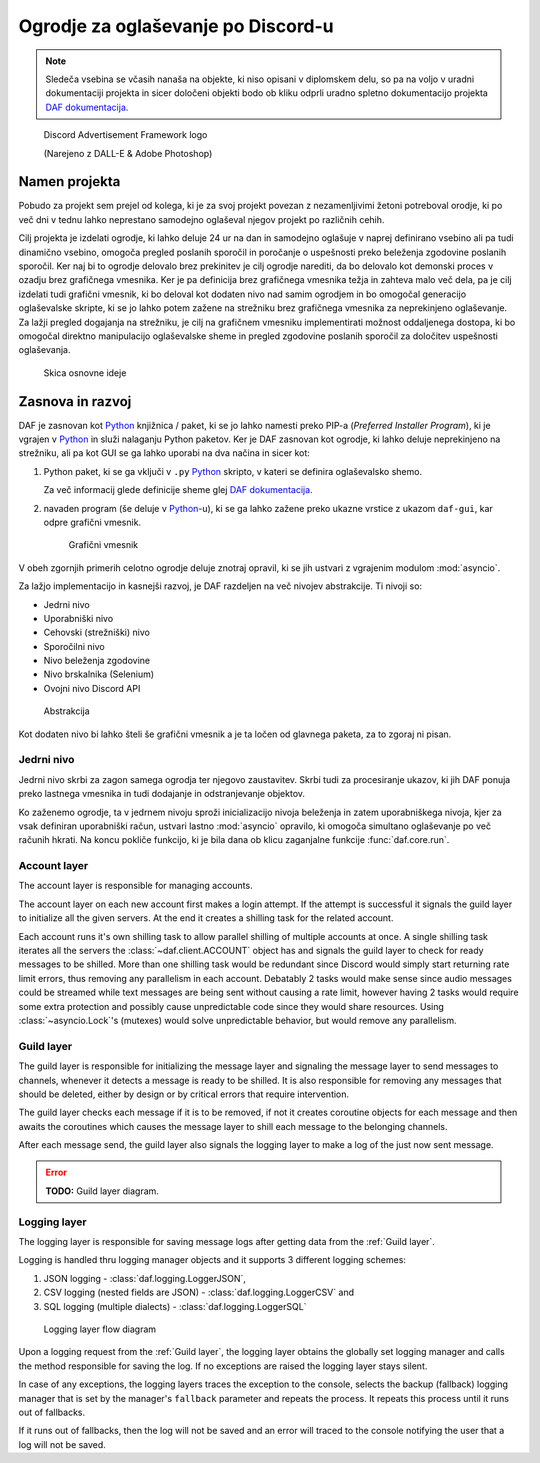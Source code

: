 =====================================
Ogrodje za oglaševanje po Discord-u
=====================================

.. _Python: https://www.python.org

.. _DAFDOC: https://daf.davidhozic.com

.. |DAFDOC| replace:: DAF dokumentacija


.. note:: 

    Sledeča vsebina se včasih nanaša na objekte, ki niso opisani v diplomskem delu, so pa na voljo
    v uradni dokumentaciji projekta in sicer določeni objekti bodo ob kliku odprli uradno
    spletno dokumentacijo projekta |DAFDOC|_.



.. figure:: ./DEP/images/logo.png
    :width: 3cm

    Discord Advertisement Framework logo

    (Narejeno z DALL-E & Adobe Photoshop)


Namen projekta
=================
Pobudo za projekt sem prejel od kolega,
ki je za svoj projekt povezan z nezamenljivimi žetoni potreboval orodje, ki po več dni v tednu lahko
neprestano samodejno oglaševal njegov projekt po različnih cehih.

Cilj projekta je izdelati ogrodje, ki lahko deluje 24 ur na dan in samodejno oglašuje v naprej definirano vsebino ali
pa tudi dinamično vsebino, omogoča pregled poslanih sporočil in poročanje o uspešnosti preko beleženja zgodovine
poslanih sporočil.
Ker naj bi to ogrodje delovalo brez prekinitev je cilj ogrodje narediti, da bo delovalo kot demonski proces v ozadju
brez grafičnega vmesnika. Ker je pa definicija brez grafičnega vmesnika težja in zahteva malo več dela, pa je cilj izdelati
tudi grafični vmesnik, ki bo deloval kot dodaten nivo nad samim ogrodjem in bo omogočal generacijo oglaševalske skripte, 
ki se jo lahko potem zažene na strežniku brez grafičnega vmesnika za neprekinjeno oglaševanje. Za lažji pregled dogajanja
na strežniku, je cilj na grafičnem vmesniku implementirati možnost oddaljenega dostopa, ki bo omogočal direktno manipulacijo
oglaševalske sheme in pregled zgodovine poslanih sporočil za določitev uspešnosti oglaševanja.


.. figure:: ./DEP/images/daf_goal_design.svg
    :width: 800

    Skica osnovne ideje


Zasnova in razvoj
==================
DAF je zasnovan kot Python_ knjižnica / paket, ki se jo lahko namesti preko PIP-a (*Preferred Installer Program*), ki je
vgrajen v Python_ in služi nalaganju Python paketov. Ker je DAF zasnovan kot ogrodje, ki lahko deluje neprekinjeno na strežniku,
ali pa kot GUI se ga lahko uporabi na dva načina in sicer kot:

1. Python paket, ki se ga vključi v ``.py`` Python_ skripto, v kateri se definira oglaševalsko shemo.
   
   .. literalinclude:: ./DEP/images/shill-script-example.py
      :language: python
      :caption: Primer definirane skripte

    
   Za več informacij glede definicije sheme glej |DAFDOC|_.


2. navaden program (še deluje v Python_-u), ki se ga lahko zažene preko ukazne vrstice z ukazom ``daf-gui``, kar odpre
   grafični vmesnik.

   .. figure:: ./DEP/images/daf-gui-front.png
      :width: 15cm

      Grafični vmesnik

.. raw:: latex

    \newpage

V obeh zgornjih primerih celotno ogrodje deluje znotraj opravil, ki se jih ustvari z vgrajenim modulom :mod:`asyncio`.


Za lažjo implementacijo in kasnejši razvoj, je DAF razdeljen na več nivojev abstrakcije.
Ti nivoji so:

- Jedrni nivo
- Uporabniški nivo
- Cehovski (strežniški) nivo
- Sporočilni nivo
- Nivo beleženja zgodovine
- Nivo brskalnika (Selenium)
- Ovojni nivo Discord API


.. figure:: ./DEP/images/daf_abstraction.drawio.svg

    Abstrakcija


Kot dodaten nivo bi lahko šteli še grafični vmesnik a je ta ločen od glavnega paketa, za to zgoraj ni pisan.


Jedrni nivo
-------------
Jedrni nivo skrbi za zagon samega ogrodja ter njegovo zaustavitev. Skrbi tudi za procesiranje ukazov, ki jih DAF ponuja
preko lastnega vmesnika in tudi dodajanje in odstranjevanje objektov.

Ko zaženemo ogrodje, ta v jedrnem nivoju sproži inicializacijo nivoja beleženja in zatem uporabniškega nivoja,
kjer za vsak definiran uporabniški račun, ustvari lastno :mod:`asyncio` opravilo, ki omogoča simultano oglaševanje po več računih hkrati.
Na koncu pokliče funkcijo, ki je bila dana ob klicu zaganjalne funkcije :func:`daf.core.run`.



Account layer
---------------
The account layer is responsible for managing accounts.

The account layer on each new account first makes a login attempt. 
If the attempt is successful it signals the guild layer to initialize all the given servers.
At the end it creates a shilling task for the related account.

Each account runs it's own shilling task to allow parallel shilling of multiple accounts at once. 
A single shilling task iterates all the servers the :class:`~daf.client.ACCOUNT` object has and signals the guild layer to check for ready
messages to be shilled. More than one shilling task would be redundant since Discord would simply start returning rate limit errors, thus removing any parallelism in each account.
Debatably 2 tasks would make sense since audio messages could be streamed while text messages are being sent without causing a rate limit, however having 2 tasks would require
some extra protection and possibly cause unpredictable code since they would share resources.
Using :class:`~asyncio.Lock`'s (mutexes) would solve unpredictable behavior, but would remove any parallelism.


.. raw:: latex

    \newpage


Guild layer
-------------
The guild layer is responsible for initializing the message layer and signaling 
the message layer to send messages to channels, whenever it detects a message is ready to be shilled.
It is also responsible for removing any messages that should be deleted, either by design or by critical errors
that require intervention.

The guild layer checks each message if it is to be removed, if not it creates coroutine objects for each message and then awaits
the coroutines which causes the message layer to shill each message to the belonging channels.

After each message send, the guild layer also signals the logging layer to make a log of the just now sent message.

.. error:: **TODO:** Guild layer diagram.


.. raw:: latex

    \newpage


Logging layer
---------------
The logging layer is responsible for saving message logs after getting data from the :ref:`Guild layer`.

Logging is handled thru logging manager objects and it supports 3 different logging schemes:

1. JSON logging - :class:`daf.logging.LoggerJSON`,
2. CSV logging (nested fields are JSON) - :class:`daf.logging.LoggerCSV` and
3. SQL logging (multiple dialects) - :class:`daf.logging.LoggerSQL`


.. figure:: ./DEP/source/guide/core/images/logging_process.drawio.svg
    :width: 300

    Logging layer flow diagram


Upon a logging request from the :ref:`Guild layer`, the logging layer obtains the globally set logging manager and calls
the method responsible for saving the log. If no exceptions are raised the logging layer stays silent.

In case of any exceptions, the logging layers traces the exception to the console, selects the backup (fallback) logging manager that is 
set by the manager's ``fallback`` parameter and repeats the process. It repeats this process until it runs out of fallbacks.

If it runs out of fallbacks, then the log will not be saved and an error will traced to the console notifying the user that
a log will not be saved.
